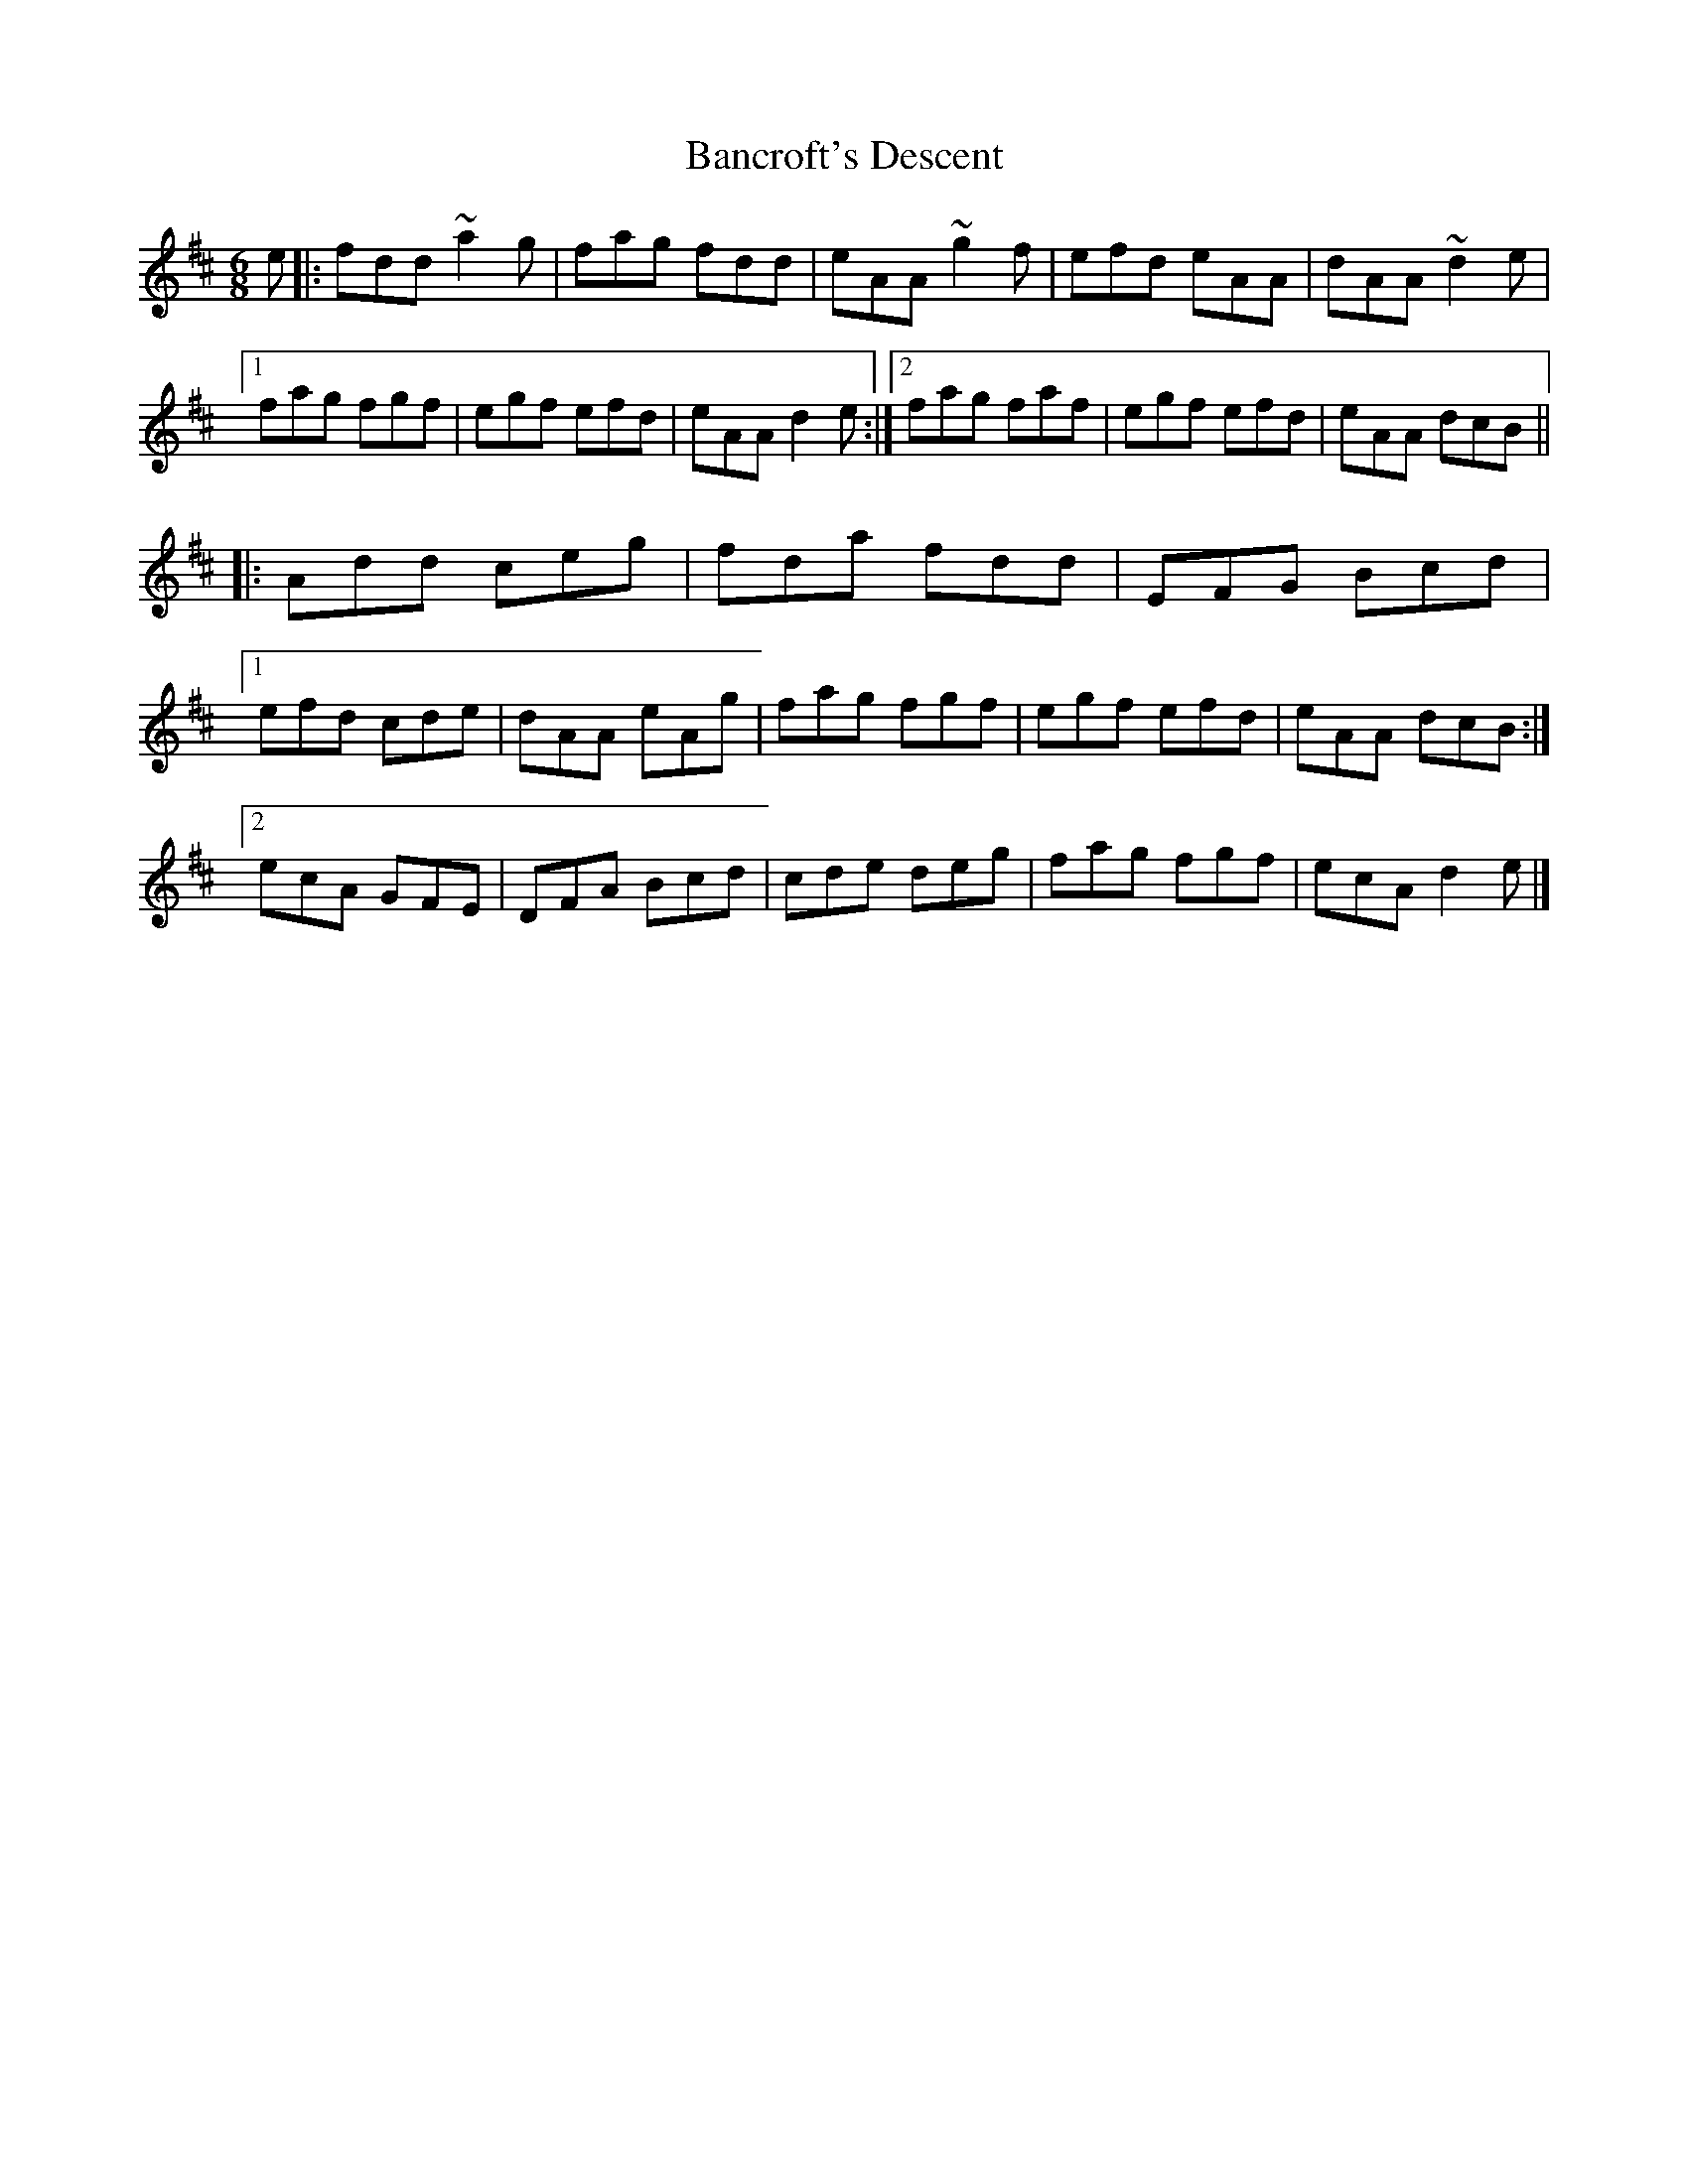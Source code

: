 X: 1
T: Bancroft's Descent
Z: Sean B.
S: https://thesession.org/tunes/9206#setting9206
R: jig
M: 6/8
L: 1/8
K: Dmaj
e|:fdd ~a2g|fag fdd|eAA ~g2f|efd eAA|dAA ~d2e|
[1 fag fgf| egf efd| eAA d2e:|2 fag faf|egf efd|eAA dcB||
|:Add ceg|fda fdd|EFG Bcd|
[1 efd cde|dAA eAg|fag fgf|egf efd |eAA dcB:|
[2 ecA GFE|DFA Bcd|cde deg|fag fgf|ecA d2e|]
